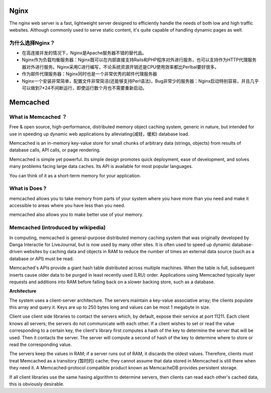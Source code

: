 Nginx
=======

The nginx web server is a fast, lightweight server designed to efficiently handle the needs of both low and high traffic websites. Although commonly used to serve static content, it's quite capable of handling dynamic pages as well.

为什么选择Nginx？
^^^^^^^^^^^^^^^^^^

- 在高连接并发的情况下，Nginx是Apache服务器不错的替代品。

- Nginx作为负载均衡服务器：Nginx既可以在内部直接支持Rails和PHP程序对外进行服务，也可以支持作为HTTP代理服务器对外进行服务。Nginx采用C进行编写，不论系统资源开销还是CPU使用效率都比Perlbal要好很多。

- 作为邮件代理服务器：Nginx同时也是一个非常优秀的邮件代理服务器

- Nginx一个安装非常简单，配置文件非常简洁(还能够支持Perl语法)，Bug非常少的服务器：Nginx启动特别容易，并且几乎可以做到7*24不间断运行，即使运行数个月也不需要重新启动。

Memcached
===========

What is Memcached ？
^^^^^^^^^^^^^^^^^^^^^^

Free & open source, high-performance, distributed memory object caching system, generic in nature, but intended for use in speeding up dynamic web applications by alleviating(减轻，缓和) database load.

Memcached is an in-memory key-value store for small chunks of arbitrary data (strings, objects) from results of database calls, API calls, or page rendering.

Memcached is simple yet powerful. Its simple design promotes quick deployment, ease of development, and solves many problems facing large data caches. Its API is available for most popular languages.

You can think of it as a short-term memory for your application.

What is Does ?
^^^^^^^^^^^^^^^^^^

memcached allows you to take memory from parts of your system where you have more than you need and make it accessible to areas where you have less than you need.

memcached also allows you to make better use of your memory.

.. image:: http://memcached.org/memcached-usage.png

Memcached (introduced by wikipedia)
^^^^^^^^^^^^^^^^^^^^^^^^^^^^^^^^^^^^^

In computing, memcached is general-purpose distributed memory caching system that was originally developed by Danga Interactie for LiveJournal, but is now used by many other sites. It is often used to speed up dynamic database-driven websites by caching data and objects in RAM to reduce the number of times an external data source (such as a database or API) must be read.

Memcached's APIs provide a giant hash table distributed across multiple machines. When the table is full, subsequent inserts cause older data to be purged in least recently used (LRU) order. Applications using Memcached typically layer requests and additions into RAM before falling back on a slower backing store, such as a database.

**Architecture**

The system uses a client-server architecture. The servers maintain a key-value associative array; the clients populate this array and query it. Keys are up to 250 bytes long and values can be most 1 megabyte in size.

Client use client side libraries to contact the servers which, by default, expose their service at port 11211. Each client knows all servers; the servers do not communicate with each other. If a client wishes to set or read the value corresponding to a certain key, the client's library first computes a hash of the key to determine the server that will be used. Then it contacts the server. The server will compute a second of hash of the key to determine where to store or read the corresponding value.

The servers keep the values in RAM; if a server runs out of RAM, it discards the oldest values. Therefore, clients must treat Memcached as a transitory (暂时的) cache; they cannot assume that data stored in Memcached is still there when they need it. A Memcached-protocol compatible product known as MemcacheDB provides persistent storage.

If all client libraries use the same hasing algorithm to determine servers, then clients can read each other's cached data, this is obviously desirable.
